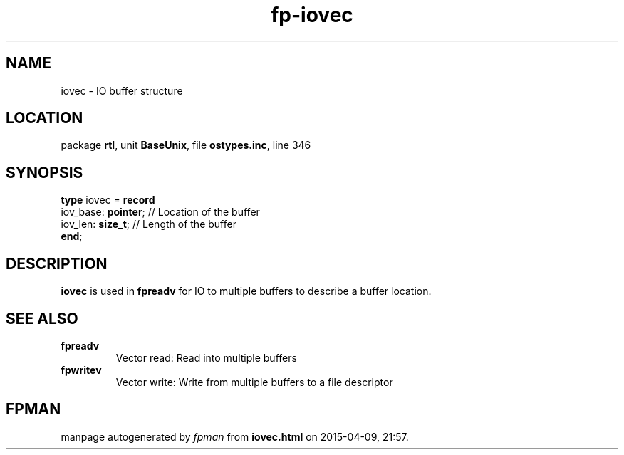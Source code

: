 .\" file autogenerated by fpman
.TH "fp-iovec" 3 "2014-03-14" "fpman" "Free Pascal Programmer's Manual"
.SH NAME
iovec - IO buffer structure
.SH LOCATION
package \fBrtl\fR, unit \fBBaseUnix\fR, file \fBostypes.inc\fR, line 346
.SH SYNOPSIS
\fBtype\fR iovec = \fBrecord\fR
  iov_base: \fBpointer\fR; // Location of the buffer
  iov_len: \fBsize_t\fR;   // Length of the buffer
.br
\fBend\fR;
.SH DESCRIPTION
\fBiovec\fR is used in \fBfpreadv\fR for IO to multiple buffers to describe a buffer location.


.SH SEE ALSO
.TP
.B fpreadv
Vector read: Read into multiple buffers
.TP
.B fpwritev
Vector write: Write from multiple buffers to a file descriptor

.SH FPMAN
manpage autogenerated by \fIfpman\fR from \fBiovec.html\fR on 2015-04-09, 21:57.

